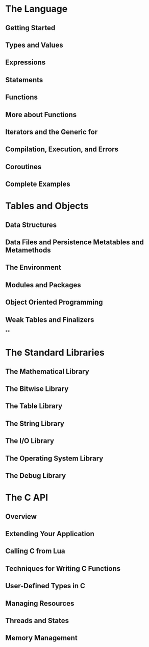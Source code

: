 * The Language
** Getting Started
** Types and Values
** Expressions
** Statements
** Functions
** More about Functions
** Iterators and the Generic for
** Compilation, Execution, and Errors
** Coroutines
** Complete Examples

* Tables and Objects

** Data Structures

** Data Files and Persistence Metatables and Metamethods

** The Environment

** Modules and Packages

** Object Oriented Programming

** Weak Tables and Finalizers

**

* The Standard Libraries

** The Mathematical Library

** The Bitwise Library

** The Table Library

** The String Library

** The I/O Library

** The Operating System Library

** The Debug Library

* The C API

** Overview

** Extending Your Application

** Calling C from Lua

** Techniques for Writing C Functions

** User-Defined Types in C

** Managing Resources

** Threads and States

** Memory Management
